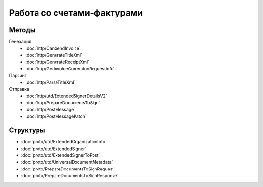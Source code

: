 Работа со счетами-фактурами
===========================

Методы
------

Генерация
	- :doc:`http/CanSendInvoice`
	- :doc:`http/GenerateTitleXml`
	- :doc:`http/GenerateReceiptXml`
	- :doc:`http/GetInvoiceCorrectionRequestInfo`

Парсинг
	- :doc:`http/ParseTitleXml`

Отправка
	- :doc:`http/utd/ExtendedSignerDetailsV2`
	- :doc:`http/PrepareDocumentsToSign`
	- :doc:`http/PostMessage`
	- :doc:`http/PostMessagePatch`

Структуры
---------

- :doc:`proto/utd/ExtendedOrganizationInfo`
- :doc:`proto/utd/ExtendedSigner`
- :doc:`proto/utd/ExtendedSignerToPost`
- :doc:`proto/utd/UniversalDocumentMetadata`
- :doc:`proto/PrepareDocumentsToSignRequest`
- :doc:`proto/PrepareDocumentsToSignResponse`